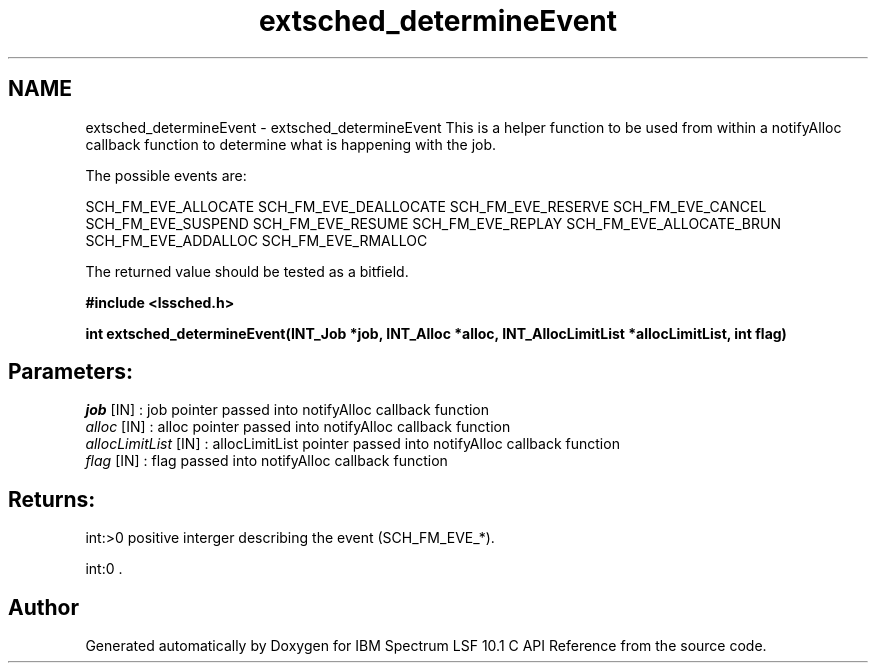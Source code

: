.TH "extsched_determineEvent" 3 "10 Jun 2021" "Version 10.1" "IBM Spectrum LSF 10.1 C API Reference" \" -*- nroff -*-
.ad l
.nh
.SH NAME
extsched_determineEvent \- extsched_determineEvent 
This is a helper function to be used from within a notifyAlloc callback function to determine what is happening with the job.
.PP
The possible events are:
.PP
SCH_FM_EVE_ALLOCATE SCH_FM_EVE_DEALLOCATE SCH_FM_EVE_RESERVE SCH_FM_EVE_CANCEL SCH_FM_EVE_SUSPEND SCH_FM_EVE_RESUME SCH_FM_EVE_REPLAY SCH_FM_EVE_ALLOCATE_BRUN SCH_FM_EVE_ADDALLOC SCH_FM_EVE_RMALLOC
.PP
The returned value should be tested as a bitfield.
.PP
\fB#include <lssched.h>\fP
.PP
\fB int extsched_determineEvent(INT_Job *job, INT_Alloc *alloc, INT_AllocLimitList *allocLimitList, int flag)\fP
.PP
.SH "Parameters:"
\fIjob\fP [IN] : job pointer passed into notifyAlloc callback function 
.br
\fIalloc\fP [IN] : alloc pointer passed into notifyAlloc callback function 
.br
\fIallocLimitList\fP [IN] : allocLimitList pointer passed into notifyAlloc callback function 
.br
\fIflag\fP [IN] : flag passed into notifyAlloc callback function
.PP
.SH "Returns:"
int:>0  positive interger describing the event (SCH_FM_EVE_*). 
.PP
int:0 . 
.PP

.SH "Author"
.PP 
Generated automatically by Doxygen for IBM Spectrum LSF 10.1 C API Reference from the source code.
